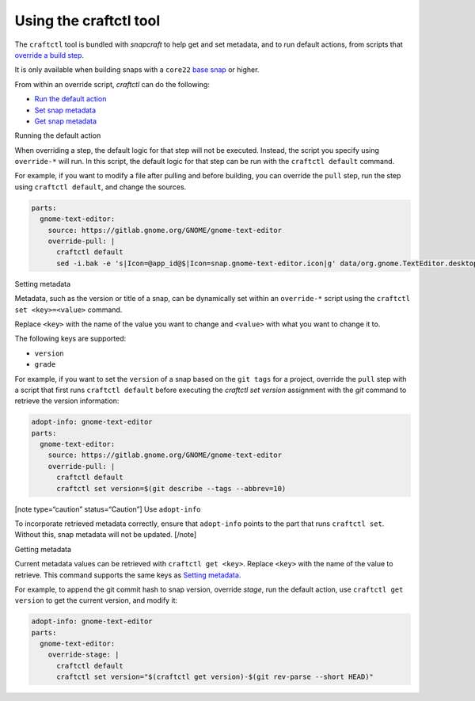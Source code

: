 .. 32664.md

.. \_using-the-craftctl-tool:

Using the craftctl tool
=======================

The ``craftctl`` tool is bundled with *snapcraft* to help get and set metadata, and to run default actions, from scripts that `override a build step <override-build-steps.md>`__.

It is only available when building snaps with a ``core22`` `base snap <base-snaps.md>`__ or higher.

From within an override script, *craftctl* can do the following:

-  `Run the default action <#using-the-craftctl-tool-heading--run-default>`__
-  `Set snap metadata <#using-the-craftctl-tool-heading--set-metadata>`__
-  `Get snap metadata <#using-the-craftctl-tool-heading--get-metadata>`__

.. raw:: html

   <h2 id="using-the-craftctl-tool-heading--run-default">

Running the default action

.. raw:: html

   </h2>

When overriding a step, the default logic for that step will not be executed. Instead, the script you specify using ``override-*`` will run. In this script, the default logic for that step can be run with the ``craftctl default`` command.

For example, if you want to modify a file after pulling and before building, you can override the ``pull`` step, run the step using ``craftctl default``, and change the sources.

.. code:: yaml

   parts:
     gnome-text-editor:
       source: https://gitlab.gnome.org/GNOME/gnome-text-editor
       override-pull: |
         craftctl default
         sed -i.bak -e 's|Icon=@app_id@$|Icon=snap.gnome-text-editor.icon|g' data/org.gnome.TextEditor.desktop.in.in

.. raw:: html

   <h2 id="using-the-craftctl-tool-heading--set-metadata">

Setting metadata

.. raw:: html

   </h2>

Metadata, such as the version or title of a snap, can be dynamically set within an ``override-*`` script using the ``craftctl set <key>=<value>`` command.

Replace ``<key>`` with the name of the value you want to change and ``<value>`` with what you want to change it to.

The following keys are supported:

-  ``version``
-  ``grade``

For example, if you want to set the ``version`` of a snap based on the ``git tags`` for a project, override the ``pull`` step with a script that first runs ``craftctl default`` before executing the *craftctl set version* assignment with the *git* command to retrieve the version information:

.. code:: yaml

   adopt-info: gnome-text-editor
   parts:
     gnome-text-editor:
       source: https://gitlab.gnome.org/GNOME/gnome-text-editor
       override-pull: |
         craftctl default
         craftctl set version=$(git describe --tags --abbrev=10)

[note type=“caution” status=“Caution”] Use ``adopt-info``\ 

To incorporate retrieved metadata correctly, ensure that ``adopt-info`` points to the part that runs ``craftctl set``. Without this, snap metadata will not be updated. [/note]

.. raw:: html

   <h2 id="using-the-craftctl-tool-heading--get-metadata">

Getting metadata

.. raw:: html

   </h2>

Current metadata values can be retrieved with ``craftctl get <key>``. Replace ``<key>`` with the name of the value to retrieve. This command supports the same keys as `Setting metadata <#using-the-craftctl-tool-heading--set-metadata>`__.

For example, to append the git commit hash to snap version, override *stage*, run the default action, use ``craftctl get version`` to get the current version, and modify it:

.. code:: yaml

   adopt-info: gnome-text-editor
   parts:
     gnome-text-editor:
       override-stage: |
         craftctl default
         craftctl set version="$(craftctl get version)-$(git rev-parse --short HEAD)"
